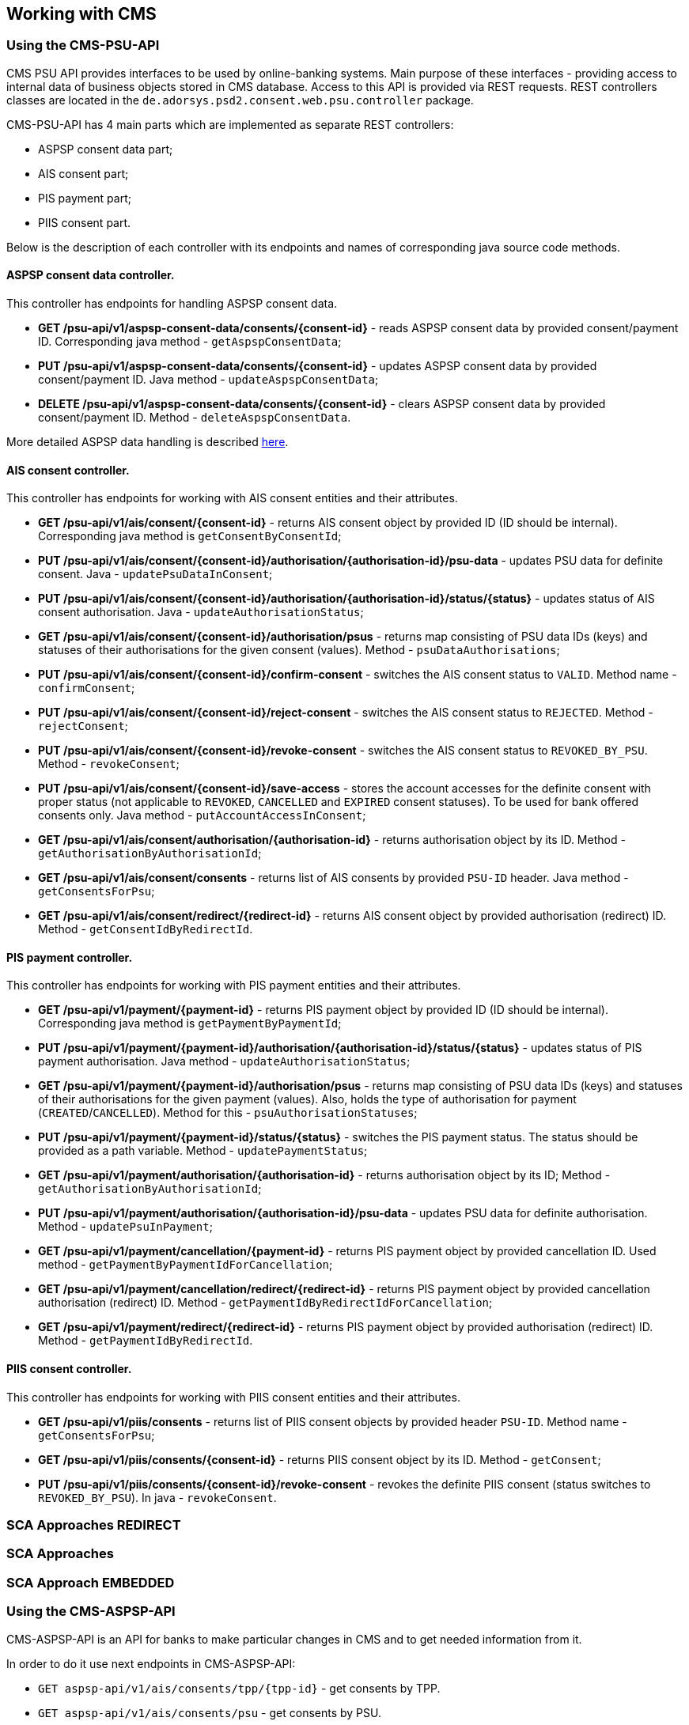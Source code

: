 == Working with CMS
:toc-title:
//:imagesdir: usecases/diagrams
:toc: left
// horizontal line

=== Using the CMS-PSU-API

CMS PSU API provides interfaces to be used by online-banking systems. Main purpose of these interfaces - providing
access to internal data of business objects stored in CMS database. Access to this API is provided via REST requests.
REST controllers classes are located in the `de.adorsys.psd2.consent.web.psu.controller` package.

CMS-PSU-API has 4 main parts which are implemented as separate REST controllers:

* ASPSP consent data part;
* AIS consent part;
* PIS payment part;
* PIIS consent part.

Below is the description of each controller with its endpoints and names of corresponding java source code methods.

==== ASPSP consent data controller.

This controller has endpoints for handling ASPSP consent data.

* *GET /psu-api/v1/aspsp-consent-data/consents/{consent-id}* - reads ASPSP consent data by provided consent/payment ID. Corresponding java method - `getAspspConsentData`;
* *PUT /psu-api/v1/aspsp-consent-data/consents/{consent-id}* - updates ASPSP consent data by provided consent/payment ID. Java method - `updateAspspConsentData`;
* *DELETE /psu-api/v1/aspsp-consent-data/consents/{consent-id}* - clears ASPSP consent data by provided consent/payment ID. Method - `deleteAspspConsentData`.

More detailed ASPSP data handling is described
xref:./Implementing SPI-API.adoc[here].

==== AIS consent controller.

This controller has endpoints for working with AIS consent entities and their attributes.

* *GET /psu-api/v1/ais/consent/{consent-id}* - returns AIS consent object by provided ID (ID should be internal). Corresponding java method is `getConsentByConsentId`;
* *PUT /psu-api/v1/ais/consent/{consent-id}/authorisation/{authorisation-id}/psu-data* - updates PSU data for definite consent. Java - `updatePsuDataInConsent`;
* *PUT /psu-api/v1/ais/consent/{consent-id}/authorisation/{authorisation-id}/status/{status}* - updates status of AIS consent authorisation. Java - `updateAuthorisationStatus`;
* *GET /psu-api/v1/ais/consent/{consent-id}/authorisation/psus* - returns map consisting of PSU data IDs (keys) and statuses of their authorisations for the given consent (values). Method - `psuDataAuthorisations`;
* *PUT /psu-api/v1/ais/consent/{consent-id}/confirm-consent* - switches the AIS consent status to `VALID`. Method name - `confirmConsent`;
* *PUT /psu-api/v1/ais/consent/{consent-id}/reject-consent* - switches the AIS consent status to `REJECTED`. Method - `rejectConsent`;
* *PUT /psu-api/v1/ais/consent/{consent-id}/revoke-consent* - switches the AIS consent status to `REVOKED_BY_PSU`. Method - `revokeConsent`;
* *PUT /psu-api/v1/ais/consent/{consent-id}/save-access* - stores the account accesses for the definite consent with proper status (not applicable to `REVOKED`, `CANCELLED` and `EXPIRED` consent statuses). To be used for bank offered consents only. Java method - `putAccountAccessInConsent`;
* *GET /psu-api/v1/ais/consent/authorisation/{authorisation-id}* - returns authorisation object by its ID. Method - `getAuthorisationByAuthorisationId`;
* *GET /psu-api/v1/ais/consent/consents* - returns list of AIS consents by provided `PSU-ID` header. Java method - `getConsentsForPsu`;
* *GET /psu-api/v1/ais/consent/redirect/{redirect-id}* - returns AIS consent object by provided authorisation (redirect) ID. Method - `getConsentIdByRedirectId`.

==== PIS payment controller.

This controller has endpoints for working with PIS payment entities and their attributes.

* *GET /psu-api/v1/payment/{payment-id}* - returns PIS payment object by provided ID (ID should be internal). Corresponding java method is `getPaymentByPaymentId`;
* *PUT /psu-api/v1/payment/{payment-id}/authorisation/{authorisation-id}/status/{status}* - updates status of PIS payment authorisation. Java method - `updateAuthorisationStatus`;
* *GET /psu-api/v1/payment/{payment-id}/authorisation/psus* - returns map consisting of PSU data IDs (keys) and statuses of their authorisations for the given payment (values). Also, holds the type of authorisation for payment (`CREATED`/`CANCELLED`). Method for this - `psuAuthorisationStatuses`;
* *PUT /psu-api/v1/payment/{payment-id}/status/{status}* - switches the PIS payment status. The status should be provided as a path variable. Method - `updatePaymentStatus`;
* *GET /psu-api/v1/payment/authorisation/{authorisation-id}* - returns authorisation object by its ID; Method - `getAuthorisationByAuthorisationId`;
* *PUT /psu-api/v1/payment/authorisation/{authorisation-id}/psu-data* - updates PSU data for definite authorisation. Method - `updatePsuInPayment`;
* *GET /psu-api/v1/payment/cancellation/{payment-id}* - returns PIS payment object by provided cancellation ID. Used method - `getPaymentByPaymentIdForCancellation`;
* *GET /psu-api/v1/payment/cancellation/redirect/{redirect-id}* - returns PIS payment object by provided cancellation authorisation (redirect) ID. Method - `getPaymentIdByRedirectIdForCancellation`;
* *GET /psu-api/v1/payment/redirect/{redirect-id}* - returns PIS payment object by provided authorisation (redirect) ID. Method - `getPaymentIdByRedirectId`.

==== PIIS consent controller.

This controller has endpoints for working with PIIS consent entities and their attributes.

* *GET /psu-api/v1/piis/consents* - returns list of PIIS consent objects by provided header `PSU-ID`. Method name - `getConsentsForPsu`;
* *GET /psu-api/v1/piis/consents/{consent-id}* - returns PIIS consent object by its ID. Method - `getConsent`;
* *PUT /psu-api/v1/piis/consents/{consent-id}/revoke-consent* - revokes the definite PIIS consent (status switches to `REVOKED_BY_PSU`). In java - `revokeConsent`.

=== SCA Approaches REDIRECT

=== SCA Approaches

=== SCA Approach EMBEDDED

=== Using the CMS-ASPSP-API

CMS-ASPSP-API is an API for banks to make particular changes in CMS and to get needed information from it.

In order to do it use next endpoints in CMS-ASPSP-API:

* `GET aspsp-api/v1/ais/consents/tpp/{tpp-id}` - get consents by TPP.
* `GET aspsp-api/v1/ais/consents/psu` - get consents by PSU.
* `GET aspsp-api/v1/ais/consents/account/{account-id}` - get consents by account.
* `GET aspsp-api/v1/events` - get events for dates.
* `POST aspsp-api/v1/piis/consents` - create PIIS consent.
* `GET aspsp-api/v1/piis/consents` - get PIIS consents for PSU.
* `DELETE aspsp-api/v1/piis/consents/{consent-id}` - terminate PIIS consent.
* `GET aspsp-api/v1/piis/consents/tpp/{tpp-id}` - get PIIS consents by TPP.
* `GET aspsp-api/v1/piis/consents/psu` - get PIIS consents by PSU.
* `GET aspsp-api/v1/piis/consents/account/{account-id}` - get PIIS consents by account ID.
* `GET aspsp-api/v1/pis/payments/tpp/{tpp-id}` - get payments by TPP.
* `GET aspsp-api/v1/pis/payments/psu` - get payments by PSU.
* `GET aspsp-api/v1/pis/payments/account/{account-id}` - get payments by account ID.
* `PUT /aspsp-api/v1/pis/transaction-status/{payment-id}/status/{status}` - update payment status.
* `GET aspsp-api/v1/tpp/stop-list` - get TPP stop list record.
* `PUT aspsp-api/v1/tpp/stop-list/block` - block TPP.
* `DELETE aspsp-api/v1/tpp/stop-list/unblock` - unblock TPP.
* `GET aspsp-api/v1/tpp/{tpp-id}` - get TPP info.

`PUT /aspsp-api/v1/pis/transaction-status/{payment-id}/status/{status}`:
on this endpoint you can update transaction status of payment by its payment ID.

In order to do this you should enter payment id and new transaction status as path variables,
also you can pass instance id as header, but it is not required.

=== Using the Tpp locking interface

=== Using the Consents/Payments export interface

=== Using the FundsConfirmation Consent interface
